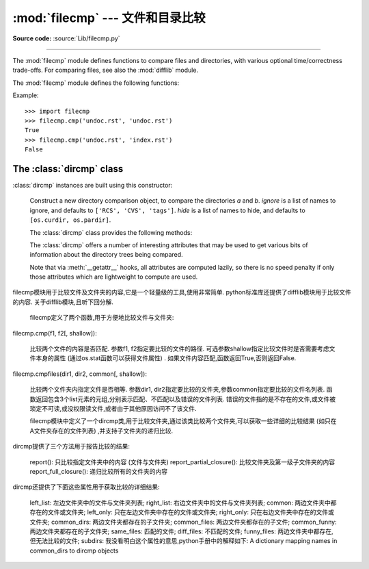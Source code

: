 :mod:`filecmp` --- 文件和目录比较
=================================================

.. module:: filecmp
   :synopsis: Compare files efficiently.
.. sectionauthor:: Moshe Zadka <moshez@zadka.site.co.il>

**Source code:** :source:`Lib/filecmp.py`

--------------

The :mod:`filecmp` module defines functions to compare files and directories,
with various optional time/correctness trade-offs. For comparing files,
see also the :mod:`difflib` module.

The :mod:`filecmp` module defines the following functions:


.. function:: cmp(f1, f2, shallow=True)

   Compare the files named *f1* and *f2*, returning ``True`` if they seem equal,
   ``False`` otherwise.

   Unless *shallow* is given and is false, files with identical :func:`os.stat`
   signatures are taken to be equal.

   Files that were compared using this function will not be compared again unless
   their :func:`os.stat` signature changes.

   Note that no external programs are called from this function, giving it
   portability and efficiency.


.. function:: cmpfiles(dir1, dir2, common, shallow=True)

   Compare the files in the two directories *dir1* and *dir2* whose names are
   given by *common*.

   Returns three lists of file names: *match*, *mismatch*,
   *errors*.  *match* contains the list of files that match, *mismatch* contains
   the names of those that don't, and *errors* lists the names of files which
   could not be compared.  Files are listed in *errors* if they don't exist in
   one of the directories, the user lacks permission to read them or if the
   comparison could not be done for some other reason.

   The *shallow* parameter has the same meaning and default value as for
   :func:`filecmp.cmp`.

   For example, ``cmpfiles('a', 'b', ['c', 'd/e'])`` will compare ``a/c`` with
   ``b/c`` and ``a/d/e`` with ``b/d/e``.  ``'c'`` and ``'d/e'`` will each be in
   one of the three returned lists.


Example::

   >>> import filecmp
   >>> filecmp.cmp('undoc.rst', 'undoc.rst')
   True
   >>> filecmp.cmp('undoc.rst', 'index.rst')
   False


.. _dircmp-objects:

The :class:`dircmp` class
-------------------------

:class:`dircmp` instances are built using this constructor:


.. class:: dircmp(a, b, ignore=None, hide=None)

   Construct a new directory comparison object, to compare the directories *a* and
   *b*. *ignore* is a list of names to ignore, and defaults to ``['RCS', 'CVS',
   'tags']``. *hide* is a list of names to hide, and defaults to ``[os.curdir,
   os.pardir]``.

   The :class:`dircmp` class provides the following methods:


   .. method:: report()

      Print (to ``sys.stdout``) a comparison between *a* and *b*.


   .. method:: report_partial_closure()

      Print a comparison between *a* and *b* and common immediate
      subdirectories.


   .. method:: report_full_closure()

      Print a comparison between *a* and *b* and common subdirectories
      (recursively).

   The :class:`dircmp` offers a number of interesting attributes that may be
   used to get various bits of information about the directory trees being
   compared.

   Note that via :meth:`__getattr__` hooks, all attributes are computed lazily,
   so there is no speed penalty if only those attributes which are lightweight
   to compute are used.


   .. attribute:: left_list

      Files and subdirectories in *a*, filtered by *hide* and *ignore*.


   .. attribute:: right_list

      Files and subdirectories in *b*, filtered by *hide* and *ignore*.


   .. attribute:: common

      Files and subdirectories in both *a* and *b*.


   .. attribute:: left_only

      Files and subdirectories only in *a*.


   .. attribute:: right_only

      Files and subdirectories only in *b*.


   .. attribute:: common_dirs

      Subdirectories in both *a* and *b*.


   .. attribute:: common_files

      Files in both *a* and *b*


   .. attribute:: common_funny

      Names in both *a* and *b*, such that the type differs between the
      directories, or names for which :func:`os.stat` reports an error.


   .. attribute:: same_files

      Files which are identical in both *a* and *b*.


   .. attribute:: diff_files

      Files which are in both *a* and *b*, whose contents differ.


   .. attribute:: funny_files

      Files which are in both *a* and *b*, but could not be compared.


   .. attribute:: subdirs

      A dictionary mapping names in :attr:`common_dirs` to :class:`dircmp`
      objects.
  filecmp模块用于比较文件及文件夹的内容,它是一个轻量级的工具,使用非常简单. python标准库还提供了difflib模块用于比较文件的内容. 关于difflib模块,且听下回分解. 

    filecmp定义了两个函数,用于方便地比较文件与文件夹: 

filecmp.cmp(f1, f2[, shallow]): 

    比较两个文件的内容是否匹配. 参数f1, f2指定要比较的文件的路径. 可选参数shallow指定比较文件时是否需要考虑文件本身的属性 (通过os.stat函数可以获得文件属性) . 如果文件内容匹配,函数返回True,否则返回False. 

filecmp.cmpfiles(dir1, dir2, common[, shallow]): 

    比较两个文件夹内指定文件是否相等. 参数dir1, dir2指定要比较的文件夹,参数common指定要比较的文件名列表. 函数返回包含3个list元素的元组,分别表示匹配、不匹配以及错误的文件列表. 错误的文件指的是不存在的文件,或文件被琐定不可读,或没权限读文件,或者由于其他原因访问不了该文件. 

    filecmp模块中定义了一个dircmp类,用于比较文件夹,通过该类比较两个文件夹,可以获取一些详细的比较结果 (如只在A文件夹存在的文件列表) ,并支持子文件夹的递归比较. 

dircmp提供了三个方法用于报告比较的结果: 

    report(): 只比较指定文件夹中的内容 (文件与文件夹) 
    report_partial_closure(): 比较文件夹及第一级子文件夹的内容
    report_full_closure(): 递归比较所有的文件夹的内容

dircmp还提供了下面这些属性用于获取比较的详细结果: 

    left_list: 左边文件夹中的文件与文件夹列表; 
    right_list: 右边文件夹中的文件与文件夹列表; 
    common: 两边文件夹中都存在的文件或文件夹; 
    left_only: 只在左边文件夹中存在的文件或文件夹; 
    right_only: 只在右边文件夹中存在的文件或文件夹; 
    common_dirs: 两边文件夹都存在的子文件夹; 
    common_files: 两边文件夹都存在的子文件; 
    common_funny: 两边文件夹都存在的子文件夹; 
    same_files: 匹配的文件; 
    diff_files: 不匹配的文件; 
    funny_files: 两边文件夹中都存在,但无法比较的文件; 
    subdirs: 我没看明白这个属性的意思,python手册中的解释如下: A dictionary mapping names in common_dirs to dircmp objects


